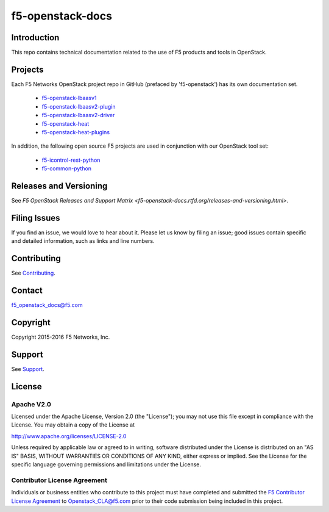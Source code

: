.. raw:: html

   <!--
   Copyright 2015-2016 F5 Networks Inc.

   Licensed under the Apache License, Version 2.0 (the "License");
   you may not use this file except in compliance with the License.
   You may obtain a copy of the License at

      http://www.apache.org/licenses/LICENSE-2.0

   Unless required by applicable law or agreed to in writing, software
   distributed under the License is distributed on an "AS IS" BASIS,
   WITHOUT WARRANTIES OR CONDITIONS OF ANY KIND, either express or implied.
   See the License for the specific language governing permissions and
   limitations under the License.
   -->

f5-openstack-docs
=================

    .. image:: https://travis-ci.org/F5Networks/f5-openstack-docs.svg?token=9DzDpZ48B74dRXvdFxM2&branch=master
        :target: https://travis-ci.com/F5Networks/f5-openstack-docs

Introduction
------------

This repo contains technical documentation related to the use of F5 products and tools in OpenStack.

Projects
--------

Each F5 Networks OpenStack project repo in GitHub (prefaced by 'f5-openstack') has its own documentation set.

    - `f5-openstack-lbaasv1 <http://f5-openstack-lbaasv1.readthedocs.org/en/liberty/>`_
    - `f5-openstack-lbaasv2-plugin <coming soon>`_
    - `f5-openstack-lbaasv2-driver <coming soon>`_
    - `f5-openstack-heat <coming soon>`_
    - `f5-openstack-heat-plugins <coming soon>`_

In addition, the following open source F5 projects are used in conjunction with our OpenStack tool set:

    - `f5-icontrol-rest-python <http://icontrol.readthedocs.org/en/latest/>`_
    - `f5-common-python <https://f5-sdk.readthedocs.org/en/latest/>`_


Releases and Versioning
-----------------------

See `F5 OpenStack Releases and Support Matrix <f5-openstack-docs.rtfd.org/releases-and-versioning.html>`.


Filing Issues
-------------

If you find an issue, we would love to hear about it. Please let us know by filing an issue; good issues contain specific and detailed information, such as links and line numbers.

Contributing
------------

See `Contributing <CONTRIBUTING.md>`_.

Contact
-------

f5_openstack_docs@f5.com

Copyright
---------

Copyright 2015-2016 F5 Networks, Inc.

Support
-------

See `Support <SUPPORT.md>`_.

License
-------

Apache V2.0
~~~~~~~~~~~

Licensed under the Apache License, Version 2.0 (the "License"); you may
not use this file except in compliance with the License. You may obtain
a copy of the License at

http://www.apache.org/licenses/LICENSE-2.0

Unless required by applicable law or agreed to in writing, software
distributed under the License is distributed on an "AS IS" BASIS,
WITHOUT WARRANTIES OR CONDITIONS OF ANY KIND, either express or implied.
See the License for the specific language governing permissions and
limitations under the License.

Contributor License Agreement
~~~~~~~~~~~~~~~~~~~~~~~~~~~~~

Individuals or business entities who contribute to this project must
have completed and submitted the `F5 Contributor License
Agreement <http://f5-openstack-docs.rtfd.org/cla_landing.html>`_
to Openstack_CLA@f5.com prior to their code submission being included
in this project.


